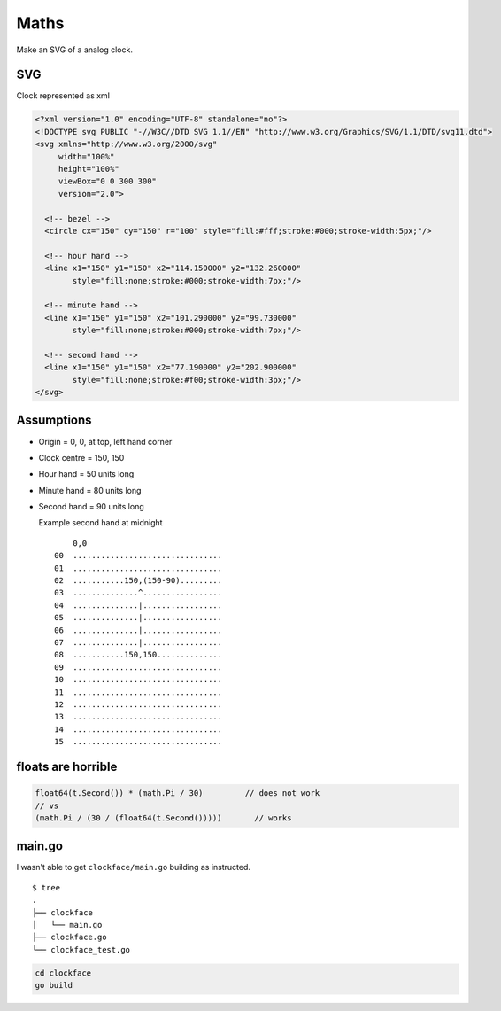 *****
Maths
*****

Make an SVG of a analog clock.

SVG
===

Clock represented as xml

.. code-block:: xml

   <?xml version="1.0" encoding="UTF-8" standalone="no"?>
   <!DOCTYPE svg PUBLIC "-//W3C//DTD SVG 1.1//EN" "http://www.w3.org/Graphics/SVG/1.1/DTD/svg11.dtd">
   <svg xmlns="http://www.w3.org/2000/svg"
        width="100%"
        height="100%"
        viewBox="0 0 300 300"
        version="2.0">

     <!-- bezel -->
     <circle cx="150" cy="150" r="100" style="fill:#fff;stroke:#000;stroke-width:5px;"/>

     <!-- hour hand -->
     <line x1="150" y1="150" x2="114.150000" y2="132.260000"
           style="fill:none;stroke:#000;stroke-width:7px;"/>

     <!-- minute hand -->
     <line x1="150" y1="150" x2="101.290000" y2="99.730000"
           style="fill:none;stroke:#000;stroke-width:7px;"/>

     <!-- second hand -->
     <line x1="150" y1="150" x2="77.190000" y2="202.900000"
           style="fill:none;stroke:#f00;stroke-width:3px;"/>
   </svg>

Assumptions
===========

- Origin = 0, 0, at top, left hand corner

- Clock centre = 150, 150

- Hour hand = 50 units long

- Minute hand = 80 units long

- Second hand = 90 units long

  Example second hand at midnight
  ::

        0,0
    00  ................................
    01  ................................
    02  ...........150,(150-90).........
    03  ..............^.................
    04  ..............|.................
    05  ..............|.................
    06  ..............|.................
    07  ..............|.................
    08  ...........150,150..............
    09  ................................
    10  ................................
    11  ................................
    12  ................................
    13  ................................
    14  ................................
    15  ................................

floats are horrible
===================

.. code-block:: go

   float64(t.Second()) * (math.Pi / 30)         // does not work
   // vs
   (math.Pi / (30 / (float64(t.Second()))))       // works

main.go
=======

I wasn't able to get ``clockface/main.go`` building as instructed.

::

  $ tree
  .
  ├── clockface
  │   └── main.go
  ├── clockface.go
  └── clockface_test.go

.. code-block:: sh

   cd clockface
   go build


